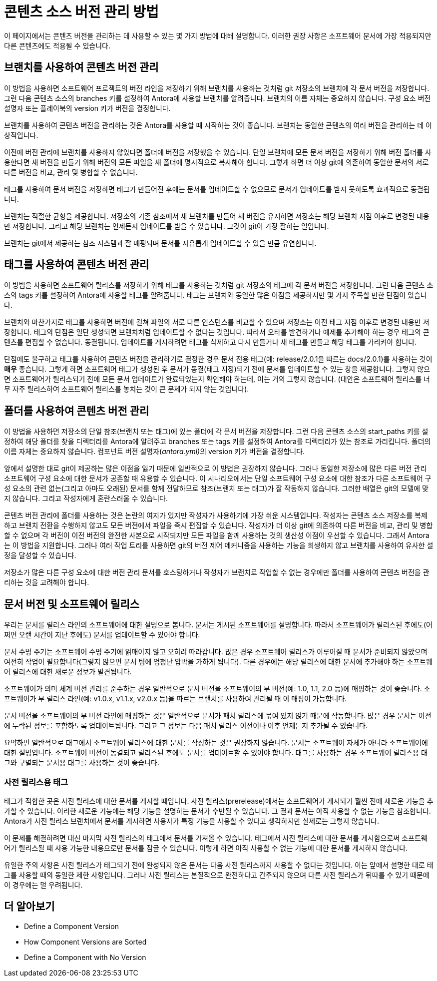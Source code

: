 = 콘텐츠 소스 버전 관리 방법

이 페이지에서는 콘텐츠 버전을 관리하는 데 사용할 수 있는 몇 가지 방법에 대해 설명합니다. 이러한 권장 사항은 소프트웨어 문서에 가장 적용되지만 다른 콘텐츠에도 적용될 수 있습니다.

== 브랜치를 사용하여 콘텐츠 버전 관리

이 방법을 사용하면 소프트웨어 프로젝트의 버전 라인을 저장하기 위해 브랜치를 사용하는 것처럼 git 저장소의 브랜치에 각 문서 버전을 저장합니다. 그런 다음 콘텐츠 소스의 branches 키를 설정하여 Antora에 사용할 브랜치를 알려줍니다. 브랜치의 이름 자체는 중요하지 않습니다. 구성 요소 버전 설명자 또는 플레이북의 version 키가 버전을 결정합니다.

브랜치를 사용하여 콘텐츠 버전을 관리하는 것은 Antora를 사용할 때 시작하는 것이 좋습니다. 브랜치는 동일한 콘텐츠의 여러 버전을 관리하는 데 이상적입니다.

이전에 버전 관리에 브랜치를 사용하지 않았다면 폴더에 버전을 저장했을 수 있습니다. 단일 브랜치에 모든 문서 버전을 저장하기 위해 버전 폴더를 사용한다면 새 버전을 만들기 위해 버전의 모든 파일을 새 폴더에 명시적으로 복사해야 합니다. 그렇게 하면 더 이상 git에 의존하여 동일한 문서의 서로 다른 버전을 비교, 관리 및 병합할 수 없습니다.

태그를 사용하여 문서 버전을 저장하면 태그가 만들어진 후에는 문서를 업데이트할 수 없으므로 문서가 업데이트를 받지 못하도록 효과적으로 동결됩니다.

브랜치는 적절한 균형을 제공합니다. 저장소의 기존 참조에서 새 브랜치를 만들어 새 버전을 유지하면 저장소는 해당 브랜치 지점 이후로 변경된 내용만 저장합니다. 그리고 해당 브랜치는 언제든지 업데이트를 받을 수 있습니다. 그것이 git이 가장 잘하는 일입니다.

브랜치는 git에서 제공하는 참조 시스템과 잘 매핑되며 문서를 자유롭게 업데이트할 수 있을 만큼 유연합니다.

== 태그를 사용하여 콘텐츠 버전 관리

이 방법을 사용하면 소프트웨어 릴리스를 저장하기 위해 태그를 사용하는 것처럼 git 저장소의 태그에 각 문서 버전을 저장합니다. 그런 다음 콘텐츠 소스의 tags 키를 설정하여 Antora에 사용할 태그를 알려줍니다. 태그는 브랜치와 동일한 많은 이점을 제공하지만 몇 가지 주목할 만한 단점이 있습니다.

브랜치와 마찬가지로 태그를 사용하면 버전에 걸쳐 파일의 서로 다른 인스턴스를 비교할 수 있으며 저장소는 이전 태그 지점 이후로 변경된 내용만 저장합니다. 태그의 단점은 일단 생성되면 브랜치처럼 업데이트할 수 없다는 것입니다. 따라서 오타를 발견하거나 예제를 추가해야 하는 경우 태그의 콘텐츠를 편집할 수 없습니다. 동결됩니다. 업데이트를 게시하려면 태그를 삭제하고 다시 만들거나 새 태그를 만들고 해당 태그를 가리켜야 합니다.

단점에도 불구하고 태그를 사용하여 콘텐츠 버전을 관리하기로 결정한 경우 문서 전용 태그(예: release/2.0.1을 따르는 docs/2.0.1)를 사용하는 것이 **매우** 좋습니다. 그렇게 하면 소프트웨어 태그가 생성된 후 문서가 동결(태그 지정)되기 전에 문서를 업데이트할 수 있는 창을 제공합니다. 그렇지 않으면 소프트웨어가 릴리스되기 전에 모든 문서 업데이트가 완료되었는지 확인해야 하는데, 이는 거의 그렇지 않습니다. (대안은 소프트웨어 릴리스를 너무 자주 릴리스하여 소프트웨어 릴리스를 놓치는 것이 큰 문제가 되지 않는 것입니다).

== 폴더를 사용하여 콘텐츠 버전 관리

이 방법을 사용하면 저장소의 단일 참조(브랜치 또는 태그)에 있는 폴더에 각 문서 버전을 저장합니다. 그런 다음 콘텐츠 소스의 start_paths 키를 설정하여 해당 폴더를 찾을 디렉터리를 Antora에 알려주고 branches 또는 tags 키를 설정하여 Antora를 디렉터리가 있는 참조로 가리킵니다. 폴더의 이름 자체는 중요하지 않습니다. 컴포넌트 버전 설명자(__antora.yml)__의 version 키가 버전을 결정합니다.

앞에서 설명한 대로 git이 제공하는 많은 이점을 잃기 때문에 일반적으로 이 방법은 권장하지 않습니다. 그러나 동일한 저장소에 많은 다른 버전 관리 소프트웨어 구성 요소에 대한 문서가 공존할 때 유용할 수 있습니다. 이 시나리오에서는 단일 소프트웨어 구성 요소에 대한 참조가 다른 소프트웨어 구성 요소의 관련 없는(그리고 아마도 오래된) 문서를 함께 전달하므로 참조(브랜치 또는 태그)가 잘 작동하지 않습니다. 그러한 배열은 git의 모델에 맞지 않습니다. 그리고 작성자에게 혼란스러울 수 있습니다.

콘텐츠 버전 관리에 폴더를 사용하는 것은 논란의 여지가 있지만 작성자가 사용하기에 가장 쉬운 시스템입니다. 작성자는 콘텐츠 소스 저장소를 복제하고 브랜치 전환을 수행하지 않고도 모든 버전에서 파일을 즉시 편집할 수 있습니다. 작성자가 더 이상 git에 의존하여 다른 버전을 비교, 관리 및 병합할 수 없으며 각 버전이 이전 버전의 완전한 사본으로 시작되지만 모든 파일을 함께 사용하는 것의 생산성 이점이 우선할 수 있습니다. 그래서 Antora는 이 방법을 지원합니다. 그러나 여러 작업 트리를 사용하면 git의 버전 제어 메커니즘을 사용하는 기능을 희생하지 않고 브랜치를 사용하여 유사한 설정을 달성할 수 있습니다.

저장소가 많은 다른 구성 요소에 대한 버전 관리 문서를 호스팅하거나 작성자가 브랜치로 작업할 수 없는 경우에만 폴더를 사용하여 콘텐츠 버전을 관리하는 것을 고려해야 합니다.

== 문서 버전 및 소프트웨어 릴리스

우리는 문서를 릴리스 라인의 소프트웨어에 대한 설명으로 봅니다. 문서는 게시된 소프트웨어를 설명합니다. 따라서 소프트웨어가 릴리스된 후에도(어쩌면 오랜 시간이 지난 후에도) 문서를 업데이트할 수 있어야 합니다.

문서 수명 주기는 소프트웨어 수명 주기에 얽매이지 않고 오히려 따라갑니다. 많은 경우 소프트웨어 릴리스가 이루어질 때 문서가 준비되지 않았으며 여전히 작업이 필요합니다(그렇지 않으면 문서 팀에 엄청난 압박을 가하게 됩니다). 다른 경우에는 해당 릴리스에 대한 문서에 추가해야 하는 소프트웨어 릴리스에 대한 새로운 정보가 발견됩니다.

소프트웨어가 의미 체계 버전 관리를 준수하는 경우 일반적으로 문서 버전을 소프트웨어의 부 버전(예: 1.0, 1.1, 2.0 등)에 매핑하는 것이 좋습니다. 소프트웨어가 부 릴리스 라인(예: v1.0.x, v1.1.x, v2.0.x 등)을 따르는 브랜치를 사용하여 관리될 때 이 매핑이 가능합니다.

문서 버전을 소프트웨어의 부 버전 라인에 매핑하는 것은 일반적으로 문서가 패치 릴리스에 묶여 있지 않기 때문에 작동합니다. 많은 경우 문서는 이전에 누락된 정보를 포함하도록 업데이트됩니다. 그리고 그 정보는 다음 패치 릴리스 이전이나 이후 언제든지 추가될 수 있습니다.

요약하면 일반적으로 태그에서 소프트웨어 릴리스에 대한 문서를 작성하는 것은 권장하지 않습니다. 문서는 소프트웨어 자체가 아니라 소프트웨어에 대한 설명입니다. 소프트웨어 버전이 동결되고 릴리스된 후에도 문서를 업데이트할 수 있어야 합니다. 태그를 사용하는 경우 소프트웨어 릴리스용 태그와 구별되는 문서용 태그를 사용하는 것이 좋습니다.

=== 사전 릴리스용 태그

태그가 적합한 곳은 사전 릴리스에 대한 문서를 게시할 때입니다. 사전 릴리스(prerelease)에서는 소프트웨어가 게시되기 훨씬 전에 새로운 기능을 추가할 수 있습니다. 이러한 새로운 기능에는 해당 기능을 설명하는 문서가 수반될 수 있습니다. 그 결과 문서는 아직 사용할 수 없는 기능을 참조합니다. Antora가 사전 릴리스 브랜치에서 문서를 게시하면 사용자가 특정 기능을 사용할 수 있다고 생각하지만 실제로는 그렇지 않습니다.

이 문제를 해결하려면 대신 마지막 사전 릴리스의 태그에서 문서를 가져올 수 있습니다. 태그에서 사전 릴리스에 대한 문서를 게시함으로써 소프트웨어가 릴리스될 때 사용 가능한 내용으로만 문서를 잠글 수 있습니다. 이렇게 하면 아직 사용할 수 없는 기능에 대한 문서를 게시하지 않습니다.

유일한 주의 사항은 사전 릴리스가 태그되기 전에 완성되지 않은 문서는 다음 사전 릴리스까지 사용할 수 없다는 것입니다. 이는 앞에서 설명한 대로 태그를 사용할 때의 동일한 제한 사항입니다. 그러나 사전 릴리스는 본질적으로 완전하다고 간주되지 않으며 다른 사전 릴리스가 뒤따를 수 있기 때문에 이 경우에는 덜 우려됩니다.

== 더 알아보기

- Define a Component Version
- How Component Versions are Sorted
- Define a Component with No Version
